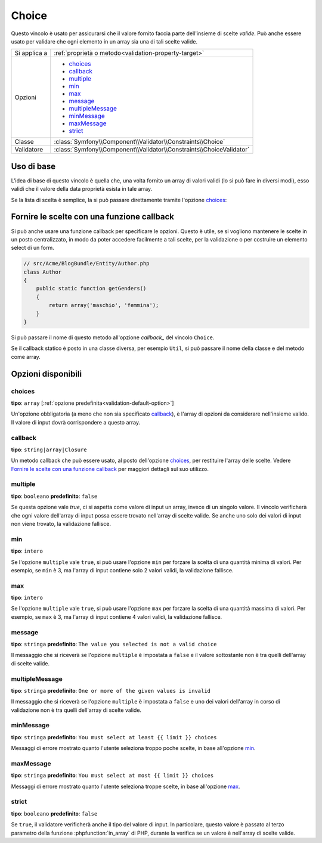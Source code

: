 Choice
======

Questo vincolo è usato per assicurarsi che il valore fornito faccia parte
dell'insieme di scelte *valide*. Può anche essere usato per validare che ogni
elemento in un array sia una di tali scelte valide.

+----------------+-----------------------------------------------------------------------+
| Si applica a   | :ref:`proprietà o metodo<validation-property-target>`                 |
+----------------+-----------------------------------------------------------------------+
| Opzioni        | - `choices`_                                                          |
|                | - `callback`_                                                         |
|                | - `multiple`_                                                         |
|                | - `min`_                                                              |
|                | - `max`_                                                              |
|                | - `message`_                                                          |
|                | - `multipleMessage`_                                                  |
|                | - `minMessage`_                                                       |
|                | - `maxMessage`_                                                       |
|                | - `strict`_                                                           |
+----------------+-----------------------------------------------------------------------+
| Classe         | :class:`Symfony\\Component\\Validator\\Constraints\\Choice`           |
+----------------+-----------------------------------------------------------------------+
| Validatore     | :class:`Symfony\\Component\\Validator\\Constraints\\ChoiceValidator`  |
+----------------+-----------------------------------------------------------------------+

Uso di base
-----------

L'idea di base di questo vincolo è quella che, una volta fornito un array di valori
validi (lo si può fare in diversi modi), esso validi che il valore della data
proprietà esista in tale array.

Se la lista di scelta è semplice, la si può passare direttamente tramite l'opzione
`choices`_:

.. configuration-block::

    .. code-block:: yaml

        # src/Acme/BlogBundle/Resources/config/validation.yml
        Acme\BlogBundle\Entity\Author:
            properties:
                gender:
                    - Choice:
                        choices:  [maschio, femmina]
                        message:  Scegliere un genere valido.

    .. code-block:: xml

        <!-- src/Acme/BlogBundle/Resources/config/validation.xml -->
        <class name="Acme\BlogBundle\EntityAuthor">
            <property name="gender">
                <constraint name="Choice">
                    <option name="choices">
                        <value>maschio</value>
                        <value>femmina</value>
                    </option>
                    <option name="message">Scegliere un genere valido.</option>
                </constraint>
            </property>
        </class>

    .. code-block:: php-annotations

        // src/Acme/BlogBundle/Entity/Author.php
        namespace Acme\BlogBundle\Entity;

        use Symfony\Component\Validator\Constraints as Assert;

        class Author
        {
            /**
             * @Assert\Choice(choices = {"maschio", "femmina"}, message = "Scegliere un genere valido.")
             */
            protected $gender;
        }

    .. code-block:: php

        // src/Acme/BlogBundle/EntityAuthor.php
        namespace Acme\BlogBundle\Entity;

        use Symfony\Component\Validator\Mapping\ClassMetadata;
        use Symfony\Component\Validator\Constraints as Assert;
        
        class Author
        {
            protected $gender;
            
            public static function loadValidatorMetadata(ClassMetadata $metadata)
            {
                $metadata->addPropertyConstraint('gender', new Choice(
                    'choices' => array('maschio', 'femmina'),
                    'message' => 'Scegliere un genere valido.',
                ));
            }
        }

Fornire le scelte con una funzione callback
-------------------------------------------

Si può anche usare una funzione callback per specificare le opzioni. Questo è
utile, se si vogliono mantenere le scelte in un posto centralizzato, in modo
da poter accedere facilmente a tali scelte, per la validazione o per costruire
un elemento select di un form.

.. code-block:: php

    // src/Acme/BlogBundle/Entity/Author.php
    class Author
    {
        public static function getGenders()
        {
            return array('maschio', 'femmina');
        }
    }

Si può passare il nome di questo metodo all'opzione `callback_` del vincolo
``Choice``.

.. configuration-block::

    .. code-block:: yaml

        # src/Acme/BlogBundle/Resources/config/validation.yml
        Acme\BlogBundle\Entity\Author:
            properties:
                gender:
                    - Choice: { callback: getGenders }

    .. code-block:: php-annotations

        // src/Acme/BlogBundle/Entity/Author.php
        use Symfony\Component\Validator\Constraints as Assert;

        class Author
        {
            /**
             * @Assert\Choice(callback = "getGenders")
             */
            protected $gender;
        }

    .. code-block:: xml

        <!-- src/Acme/BlogBundle/Resources/config/validation.xml -->
        <class name="Acme\BlogBundle\Entity\Author">
            <property name="gender">
                <constraint name="Choice">
                    <option name="callback">getGenders</option>
                </constraint>
            </property>
        </class>

Se il callback statico è posto in una classe diversa, per esempio ``Util``,
si può passare il nome della classe e del metodo come array.

.. configuration-block::

    .. code-block:: yaml

        # src/Acme/BlogBundle/Resources/config/validation.yml
        Acme\BlogBundle\Entity\Author:
            properties:
                gender:
                    - Choice: { callback: [Util, getGenders] }

    .. code-block:: xml

        <!-- src/Acme/BlogBundle/Resources/config/validation.xml -->
        <class name="Acme\BlogBundle\Entity\Author">
            <property name="gender">
                <constraint name="Choice">
                    <option name="callback">
                        <value>Util</value>
                        <value>getGenders</value>
                    </option>
                </constraint>
            </property>
        </class>

    .. code-block:: php-annotations

        // src/Acme/BlogBundle/Entity/Author.php
        use Symfony\Component\Validator\Constraints as Assert;

        class Author
        {
            /**
             * @Assert\Choice(callback = {"Util", "getGenders"})
             */
            protected $gender;
        }

Opzioni disponibili
-------------------

choices
~~~~~~~

**tipo**: ``array`` [:ref:`opzione predefinita<validation-default-option>`]

Un'opzione obbligatoria (a meno che non sia specificato `callback`_), è l'array
di opzioni da considerare nell'insieme valido. Il valore di input dovrà
corrispondere a questo array.

callback
~~~~~~~~

**tipo**: ``string|array|Closure``

Un metodo callback che può essere usato, al posto dell'opzione `choices`_, per
restituire l'array delle scelte. Vedere `Fornire le scelte con una funzione callback`_
per maggiori dettagli sul suo utilizzo.

multiple
~~~~~~~~

**tipo**: ``booleano`` **predefinito**: ``false``

Se questa opzione vale `true`, ci si aspetta come valore di input un array, invece
di un singolo valore. Il vincolo verificherà che ogni valore dell'array di input possa
essere trovato nell'array di scelte valide. Se anche uno solo dei valori di input non
viene trovato, la validazione fallisce.

min
~~~

**tipo**: ``intero``

Se l'opzione ``multiple`` vale ``true``, si può usare l'opzione ``min`` per forzare
la scelta di una quantità minima di valori. Per esempio, se 
``min`` è 3, ma l'array di input contiene solo 2 valori validi, la validazione
fallisce.

max
~~~

**tipo**: ``intero``

Se l'opzione ``multiple`` vale ``true``, si può usare l'opzione ``max`` per forzare
la scelta di una quantità massima di valori. Per esempio, se 
``max`` è 3, ma l'array di input contiene 4 valori validi, la validazione
fallisce.

message
~~~~~~~

**tipo**: ``stringa`` **predefinito**: ``The value you selected is not a valid choice``

Il messaggio che si riceverà se l'opzione ``multiple`` è impostata a
``false`` e il valore sottostante non è tra quelli dell'array di scelte valide.

multipleMessage
~~~~~~~~~~~~~~~

**tipo**: ``stringa`` **predefinito**: ``One or more of the given values is invalid``

Il messaggio che si riceverà se l'opzione ``multiple`` è impostata a
``false`` e uno dei valori dell'array in corso di validazione non è tra quelli dell'array
di scelte valide.

minMessage
~~~~~~~~~~

**tipo**: ``stringa`` **predefinito**: ``You must select at least {{ limit }} choices``

Messaggi di errore mostrato quanto l'utente seleziona troppo poche scelte, in base
all'opzione `min`_.

maxMessage
~~~~~~~~~~

**tipo**: ``stringa`` **predefinito**: ``You must select at most {{ limit }} choices``

Messaggi di errore mostrato quanto l'utente seleziona troppe scelte, in base
all'opzione `max`_.

strict
~~~~~~

**tipo**: ``booleano`` **predefinito**: ``false``

Se ``true``, il validatore verificherà anche il tipo del valore di input. In particolare,
questo valore è passato al terzo parametro della funzione :phpfunction:`in_array` di PHP, durante la
verifica se un valore è nell'array di scelte valide.

